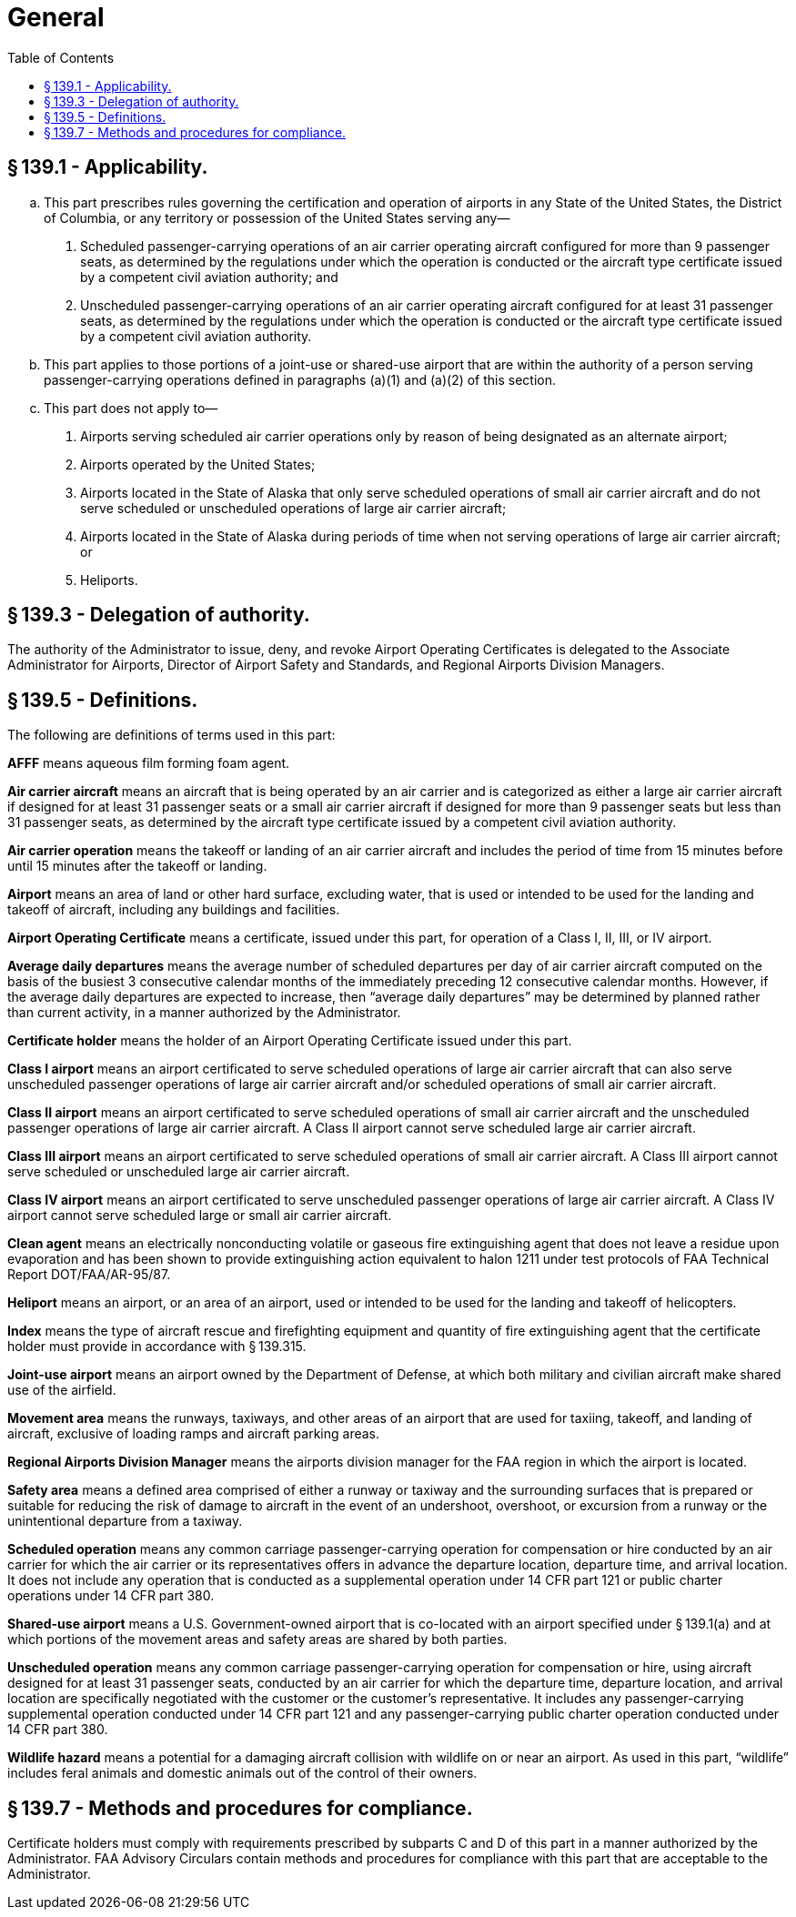 # General
:toc:

## § 139.1 - Applicability.

[loweralpha]
. This part prescribes rules governing the certification and operation of airports in any State of the United States, the District of Columbia, or any territory or possession of the United States serving any—
[arabic]
.. Scheduled passenger-carrying operations of an air carrier operating aircraft configured for more than 9 passenger seats, as determined by the regulations under which the operation is conducted or the aircraft type certificate issued by a competent civil aviation authority; and
.. Unscheduled passenger-carrying operations of an air carrier operating aircraft configured for at least 31 passenger seats, as determined by the regulations under which the operation is conducted or the aircraft type certificate issued by a competent civil aviation authority.
. This part applies to those portions of a joint-use or shared-use airport that are within the authority of a person serving passenger-carrying operations defined in paragraphs (a)(1) and (a)(2) of this section.
. This part does not apply to—
[arabic]
.. Airports serving scheduled air carrier operations only by reason of being designated as an alternate airport;
.. Airports operated by the United States;
.. Airports located in the State of Alaska that only serve scheduled operations of small air carrier aircraft and do not serve scheduled or unscheduled operations of large air carrier aircraft;
.. Airports located in the State of Alaska during periods of time when not serving operations of large air carrier aircraft; or
.. Heliports.

## § 139.3 - Delegation of authority.

The authority of the Administrator to issue, deny, and revoke Airport Operating Certificates is delegated to the Associate Administrator for Airports, Director of Airport Safety and Standards, and Regional Airports Division Managers.

## § 139.5 - Definitions.

The following are definitions of terms used in this part:

*AFFF* means aqueous film forming foam agent.

*Air carrier aircraft* means an aircraft that is being operated by an air carrier and is categorized as either a large air carrier aircraft if designed for at least 31 passenger seats or a small air carrier aircraft if designed for more than 9 passenger seats but less than 31 passenger seats, as determined by the aircraft type certificate issued by a competent civil aviation authority.

*Air carrier operation* means the takeoff or landing of an air carrier aircraft and includes the period of time from 15 minutes before until 15 minutes after the takeoff or landing.

*Airport* means an area of land or other hard surface, excluding water, that is used or intended to be used for the landing and takeoff of aircraft, including any buildings and facilities.
              

*Airport Operating Certificate* means a certificate, issued under this part, for operation of a Class I, II, III, or IV airport.

*Average daily departures* means the average number of scheduled departures per day of air carrier aircraft computed on the basis of the busiest 3 consecutive calendar months of the immediately preceding 12 consecutive calendar months. However, if the average daily departures are expected to increase, then “average daily departures” may be determined by planned rather than current activity, in a manner authorized by the Administrator.

*Certificate holder* means the holder of an Airport Operating Certificate issued under this part.

*Class I airport* means an airport certificated to serve scheduled operations of large air carrier aircraft that can also serve unscheduled passenger operations of large air carrier aircraft and/or scheduled operations of small air carrier aircraft.

*Class II airport* means an airport certificated to serve scheduled operations of small air carrier aircraft and the unscheduled passenger operations of large air carrier aircraft. A Class II airport cannot serve scheduled large air carrier aircraft.

*Class III airport* means an airport certificated to serve scheduled operations of small air carrier aircraft. A Class III airport cannot serve scheduled or unscheduled large air carrier aircraft.

*Class IV airport* means an airport certificated to serve unscheduled passenger operations of large air carrier aircraft. A Class IV airport cannot serve scheduled large or small air carrier aircraft.

*Clean agent* means an electrically nonconducting volatile or gaseous fire extinguishing agent that does not leave a residue upon evaporation and has been shown to provide extinguishing action equivalent to halon 1211 under test protocols of FAA Technical Report DOT/FAA/AR-95/87.

*Heliport* means an airport, or an area of an airport, used or intended to be used for the landing and takeoff of helicopters.

*Index* means the type of aircraft rescue and firefighting equipment and quantity of fire extinguishing agent that the certificate holder must provide in accordance with § 139.315.

*Joint-use airport* means an airport owned by the Department of Defense, at which both military and civilian aircraft make shared use of the airfield.

*Movement area* means the runways, taxiways, and other areas of an airport that are used for taxiing, takeoff, and landing of aircraft, exclusive of loading ramps and aircraft parking areas.

*Regional Airports Division Manager* means the airports division manager for the FAA region in which the airport is located.

*Safety area* means a defined area comprised of either a runway or taxiway and the surrounding surfaces that is prepared or suitable for reducing the risk of damage to aircraft in the event of an undershoot, overshoot, or excursion from a runway or the unintentional departure from a taxiway.

*Scheduled operation* means any common carriage passenger-carrying operation for compensation or hire conducted by an air carrier for which the air carrier or its representatives offers in advance the departure location, departure time, and arrival location. It does not include any operation that is conducted as a supplemental operation under 14 CFR part 121 or public charter operations under 14 CFR part 380.

*Shared-use airport* means a U.S. Government-owned airport that is co-located with an airport specified under § 139.1(a) and at which portions of the movement areas and safety areas are shared by both parties.

*Unscheduled operation* means any common carriage passenger-carrying operation for compensation or hire, using aircraft designed for at least 31 passenger seats, conducted by an air carrier for which the departure time, departure location, and arrival location are specifically negotiated with the customer or the customer's representative. It includes any passenger-carrying supplemental operation conducted under 14 CFR part 121 and any passenger-carrying public charter operation conducted under 14 CFR part 380.

*Wildlife hazard* means a potential for a damaging aircraft collision with wildlife on or near an airport. As used in this part, “wildlife” includes feral animals and domestic animals out of the control of their owners.
              

## § 139.7 - Methods and procedures for compliance.

Certificate holders must comply with requirements prescribed by subparts C and D of this part in a manner authorized by the Administrator. FAA Advisory Circulars contain methods and procedures for compliance with this part that are acceptable to the Administrator.

